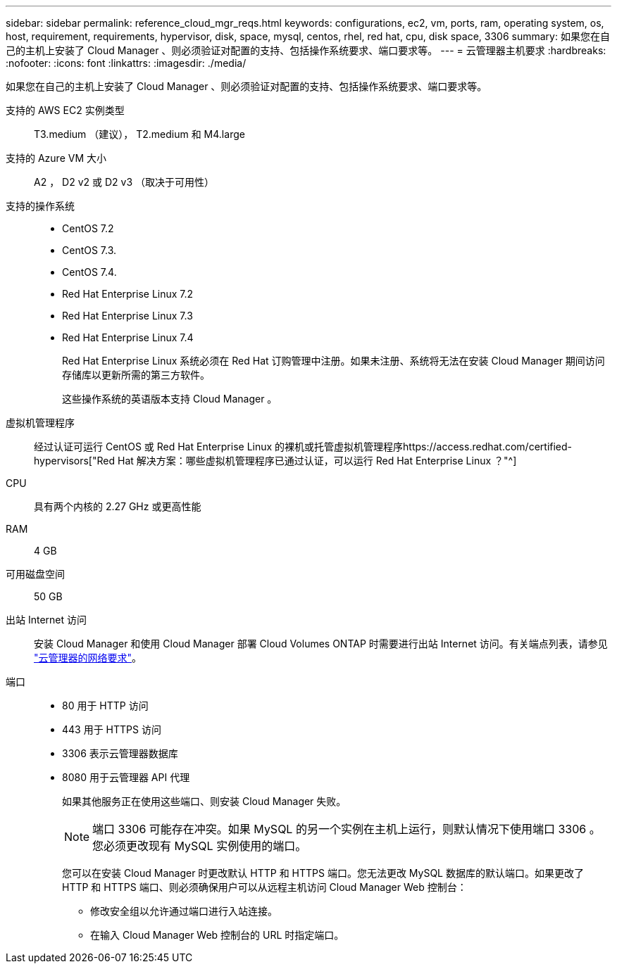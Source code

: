 ---
sidebar: sidebar 
permalink: reference_cloud_mgr_reqs.html 
keywords: configurations, ec2, vm, ports, ram, operating system, os, host, requirement, requirements, hypervisor, disk, space, mysql, centos, rhel, red hat, cpu, disk space, 3306 
summary: 如果您在自己的主机上安装了 Cloud Manager 、则必须验证对配置的支持、包括操作系统要求、端口要求等。 
---
= 云管理器主机要求
:hardbreaks:
:nofooter: 
:icons: font
:linkattrs: 
:imagesdir: ./media/


[role="lead"]
如果您在自己的主机上安装了 Cloud Manager 、则必须验证对配置的支持、包括操作系统要求、端口要求等。

支持的 AWS EC2 实例类型:: T3.medium （建议）， T2.medium 和 M4.large
支持的 Azure VM 大小:: A2 ， D2 v2 或 D2 v3 （取决于可用性）
支持的操作系统::
+
--
* CentOS 7.2
* CentOS 7.3.
* CentOS 7.4.
* Red Hat Enterprise Linux 7.2
* Red Hat Enterprise Linux 7.3
* Red Hat Enterprise Linux 7.4
+
Red Hat Enterprise Linux 系统必须在 Red Hat 订购管理中注册。如果未注册、系统将无法在安装 Cloud Manager 期间访问存储库以更新所需的第三方软件。

+
这些操作系统的英语版本支持 Cloud Manager 。



--
虚拟机管理程序:: 经过认证可运行 CentOS 或 Red Hat Enterprise Linux 的裸机或托管虚拟机管理程序https://access.redhat.com/certified-hypervisors["Red Hat 解决方案：哪些虚拟机管理程序已通过认证，可以运行 Red Hat Enterprise Linux ？"^]
CPU:: 具有两个内核的 2.27 GHz 或更高性能
RAM:: 4 GB
可用磁盘空间:: 50 GB
出站 Internet 访问:: 安装 Cloud Manager 和使用 Cloud Manager 部署 Cloud Volumes ONTAP 时需要进行出站 Internet 访问。有关端点列表，请参见 link:reference_networking_cloud_manager.html["云管理器的网络要求"]。
端口::
+
--
* 80 用于 HTTP 访问
* 443 用于 HTTPS 访问
* 3306 表示云管理器数据库
* 8080 用于云管理器 API 代理
+
如果其他服务正在使用这些端口、则安装 Cloud Manager 失败。

+

NOTE: 端口 3306 可能存在冲突。如果 MySQL 的另一个实例在主机上运行，则默认情况下使用端口 3306 。您必须更改现有 MySQL 实例使用的端口。

+
您可以在安装 Cloud Manager 时更改默认 HTTP 和 HTTPS 端口。您无法更改 MySQL 数据库的默认端口。如果更改了 HTTP 和 HTTPS 端口、则必须确保用户可以从远程主机访问 Cloud Manager Web 控制台：

+
** 修改安全组以允许通过端口进行入站连接。
** 在输入 Cloud Manager Web 控制台的 URL 时指定端口。




--

